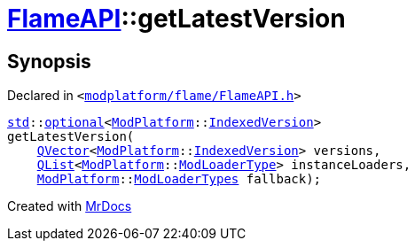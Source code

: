 [#FlameAPI-getLatestVersion]
= xref:FlameAPI.adoc[FlameAPI]::getLatestVersion
:relfileprefix: ../
:mrdocs:


== Synopsis

Declared in `&lt;https://github.com/PrismLauncher/PrismLauncher/blob/develop/launcher/modplatform/flame/FlameAPI.h#L18[modplatform&sol;flame&sol;FlameAPI&period;h]&gt;`

[source,cpp,subs="verbatim,replacements,macros,-callouts"]
----
xref:std.adoc[std]::xref:std/optional.adoc[optional]&lt;xref:ModPlatform.adoc[ModPlatform]::xref:ModPlatform/IndexedVersion.adoc[IndexedVersion]&gt;
getLatestVersion(
    xref:QVector.adoc[QVector]&lt;xref:ModPlatform.adoc[ModPlatform]::xref:ModPlatform/IndexedVersion.adoc[IndexedVersion]&gt; versions,
    xref:QList.adoc[QList]&lt;xref:ModPlatform.adoc[ModPlatform]::xref:ModPlatform/ModLoaderType.adoc[ModLoaderType]&gt; instanceLoaders,
    xref:ModPlatform.adoc[ModPlatform]::xref:ModPlatform/ModLoaderTypes.adoc[ModLoaderTypes] fallback);
----



[.small]#Created with https://www.mrdocs.com[MrDocs]#
